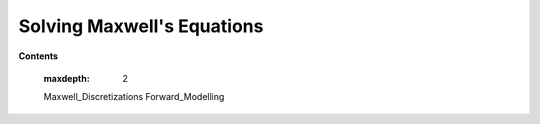 .. _solving_maxwells_equations:

Solving Maxwell's Equations
===========================

**Contents**

    .. toctree::
    :maxdepth: 2

    Maxwell_Discretizations
    Forward_Modelling


